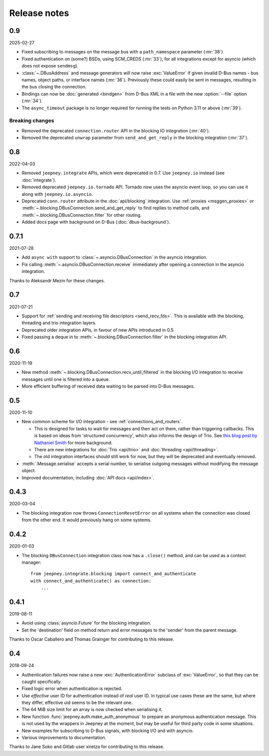 Release notes
=============

0.9
---

2025-02-27

* Fixed subscribing to messages on the message bus with a ``path_namespace``
  parameter (:mr:`38`)
* Fixed authentication on (some?) BSDs, using SCM_CREDS (:mr:`33`), for all
  integrations except for asyncio (which does not expose ``sendmsg``).
* :class:`~.DBusAddress` and message generators will now raise :exc:`ValueError`
  if given invalid D-Bus names - bus names, object paths, or interface names
  (:mr:`36`). Previously these could easily be sent in messages, resulting in
  the bus closing the connection.
* Bindings can now be :doc:`generated <bindgen>` from D-Bus XML in a file
  with the new :option:`--file` option (:mr:`34`).
* The ``async_timeout`` package is no longer required for running the tests on
  Python 3.11 or above (:mr:`39`).

Breaking changes
~~~~~~~~~~~~~~~~

* Removed the deprecated ``connection.router`` API in the blocking IO
  integration (:mr:`40`).
* Removed the deprecated ``unwrap`` parameter from ``send_and_get_reply`` in
  the blocking integration (:mr:`37`).

0.8
---

2022-04-03

* Removed ``jeepney.integrate`` APIs, which were deprecated in 0.7. Use
  ``jeepney.io`` instead (see :doc:`integrate`).
* Removed deprecated ``jeepney.io.tornado`` API. Tornado now uses the asyncio
  event loop, so you can use it along with ``jeepney.io.asyncio``.
* Deprecated ``conn.router`` attribute in the :doc:`api/blocking` integration.
  Use :ref:`proxies <msggen_proxies>` or :meth:`~.blocking.DBusConnection.send_and_get_reply`
  to find   replies to method calls, and :meth:`~.blocking.DBusConnection.filter`
  for other routing.
* Added docs page with background on D-Bus (:doc:`dbus-background`).

0.7.1
-----

2021-07-28

* Add ``async with`` support to :class:`~.asyncio.DBusConnection` in the
  asyncio integration.
* Fix calling :meth:`~.asyncio.DBusConnection.receive` immediately after opening
  a connection in the asyncio integration.

Thanks to Aleksandr Mezin for these changes.

0.7
---

2021-07-21

* Support for :ref:`sending and receiving file descriptors <send_recv_fds>`.
  This is available with the blocking, threading and trio integration layers.
* Deprecated older integration APIs, in favour of new APIs introduced in 0.5.
* Fixed passing a deque in to :meth:`~.blocking.DBusConnection.filter` in the
  blocking integration API.

0.6
---

2020-11-19

* New method :meth:`~.blocking.DBusConnection.recv_until_filtered` in the
  blocking I/O integration to receive messages until one is filtered into a
  queue.
* More efficient buffering of received data waiting to be parsed into D-Bus
  messages.

0.5
---

2020-11-10

* New common scheme for I/O integration - see :ref:`connections_and_routers`.

  * This is designed for tasks to wait for messages and then act on them,
    rather than triggering callbacks. This is based on ideas from 'structured
    concurrency', which also informs the design of Trio. See `this blog post
    by Nathaniel Smith <https://vorpus.org/blog/notes-on-structured-concurrency-or-go-statement-considered-harmful/>`_
    for more background.
  * There are new integrations for :doc:`Trio <api/trio>` and :doc:`threading
    <api/threading>`.
  * The old integration interfaces should still work for now, but they will be
    deprecated and eventually removed.

* :meth:`.Message.serialise` accepts a serial number, to serialise outgoing
  messages without modifying the message object.
* Improved documentation, including :doc:`API docs <api/index>`.

0.4.3
-----

2020-03-04

* The blocking integration now throws ``ConnectionResetError`` on all systems
  when the connection was closed from the other end. It would previously hang
  on some systems.

0.4.2
-----

2020-01-03

* The blocking ``DBusConnection`` integration class now has a ``.close()``
  method, and can be used as a context manager::

    from jeepney.integrate.blocking import connect_and_authenticate
    with connect_and_authenticate() as connection:
        ...

0.4.1
-----

2019-08-11

* Avoid using :class:`asyncio.Future` for the blocking integration.
* Set the 'destination' field on method return and error messages to the
  'sender' from the parent message.

Thanks to Oscar Caballero and Thomas Grainger for contributing to this release.

0.4
---

2018-09-24

* Authentication failures now raise a new :exc:`AuthenticationError`
  subclass of :exc:`ValueError`, so that they can be caught specifically.
* Fixed logic error when authentication is rejected.
* Use *effective* user ID for authentication instead of *real* user ID.
  In typical use cases these are the same, but where they differ, effective
  uid seems to be the relevant one.
* The 64 MiB size limit for an array is now checked when serialising it.
* New function :func:`jeepney.auth.make_auth_anonymous` to prepare an anonymous
  authentication message. This is not used by the wrappers in Jeepney at the
  moment, but may be useful for third party code in some situations.
* New examples for subscribing to D-Bus signals, with blocking I/O and with
  asyncio.
* Various improvements to documentation.

Thanks to Jane Soko and Gitlab user xiretza for contributing to this release.
